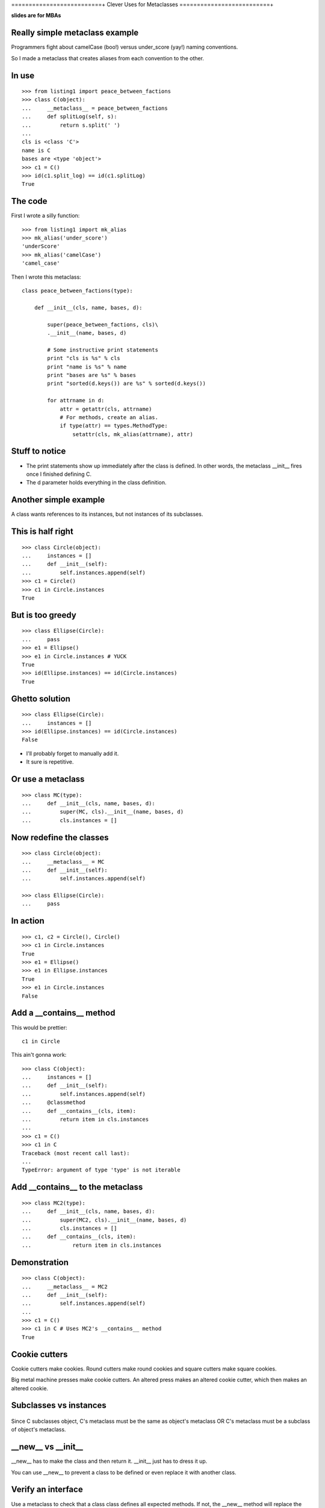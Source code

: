 ==========================+
Clever Uses for Metaclasses
==========================+

**slides are for MBAs**

Really simple metaclass example
===============================

Programmers fight about camelCase (boo!) versus under_score
(yay!) naming conventions.

So I made a metaclass that creates aliases from each
convention to the other.

In use
======

::

    >>> from listing1 import peace_between_factions
    >>> class C(object):
    ...     __metaclass__ = peace_between_factions
    ...     def splitLog(self, s):
    ...         return s.split(' ')
    ...
    cls is <class 'C'>
    name is C
    bases are <type 'object'>
    >>> c1 = C()
    >>> id(c1.split_log) == id(c1.splitLog)
    True

The code
========

First I wrote a silly function::

    >>> from listing1 import mk_alias
    >>> mk_alias('under_score')
    'underScore'
    >>> mk_alias('camelCase')
    'camel_case'

Then I wrote this metaclass::

    class peace_between_factions(type):

        def __init__(cls, name, bases, d):

            super(peace_between_factions, cls)\
            .__init__(name, bases, d)

            # Some instructive print statements
            print "cls is %s" % cls
            print "name is %s" % name
            print "bases are %s" % bases
            print "sorted(d.keys()) are %s" % sorted(d.keys())

            for attrname in d:
                attr = getattr(cls, attrname)
                # For methods, create an alias.
                if type(attr) == types.MethodType:
                    setattr(cls, mk_alias(attrname), attr)

Stuff to notice
===============

*   The print statements show up immediately after the class
    is defined.  In other words,  the metaclass __init__
    fires once I finished defining C.

*   The d parameter holds everything in the class definition.


Another simple example
======================

A class wants references to its instances, but not instances
of its subclasses.

This is half right
==================

::

    >>> class Circle(object):
    ...     instances = []
    ...     def __init__(self):
    ...         self.instances.append(self)
    >>> c1 = Circle()
    >>> c1 in Circle.instances
    True

But is too greedy
=================

::

    >>> class Ellipse(Circle):
    ...     pass
    >>> e1 = Ellipse()
    >>> e1 in Circle.instances # YUCK
    True
    >>> id(Ellipse.instances) == id(Circle.instances)
    True

Ghetto solution
===============

::

    >>> class Ellipse(Circle):
    ...     instances = []
    >>> id(Ellipse.instances) == id(Circle.instances)
    False

*   I'll probably forget to manually add it.
*   It sure is repetitive.


Or use a metaclass
==================

::

    >>> class MC(type):
    ...     def __init__(cls, name, bases, d):
    ...         super(MC, cls).__init__(name, bases, d)
    ...         cls.instances = []


Now redefine the classes
========================

::

    >>> class Circle(object):
    ...     __metaclass__ = MC
    ...     def __init__(self):
    ...         self.instances.append(self)

    >>> class Ellipse(Circle):
    ...     pass


In action
=========

::

    >>> c1, c2 = Circle(), Circle()
    >>> c1 in Circle.instances
    True
    >>> e1 = Ellipse()
    >>> e1 in Ellipse.instances
    True
    >>> e1 in Circle.instances
    False


Add a __contains__ method
=========================

This would be prettier::

    c1 in Circle

This ain't gonna work::

    >>> class C(object):
    ...     instances = []
    ...     def __init__(self):
    ...         self.instances.append(self)
    ...     @classmethod
    ...     def __contains__(cls, item):
    ...         return item in cls.instances
    ... 
    >>> c1 = C()
    >>> c1 in C
    Traceback (most recent call last):
    ...
    TypeError: argument of type 'type' is not iterable


Add __contains__ to the metaclass
=================================

::

    >>> class MC2(type):
    ...     def __init__(cls, name, bases, d):
    ...         super(MC2, cls).__init__(name, bases, d)
    ...         cls.instances = []
    ...     def __contains__(cls, item):
    ...             return item in cls.instances

Demonstration
=============

::

    >>> class C(object):
    ...     __metaclass__ = MC2
    ...     def __init__(self):
    ...         self.instances.append(self)
    ... 
    >>> c1 = C()
    >>> c1 in C # Uses MC2's __contains__ method
    True


Cookie cutters 
==============

Cookie cutters make cookies.  Round cutters make round
cookies and square cutters make square cookies.

Big metal machine presses make cookie cutters.  An altered
press makes an altered cookie cutter, which then makes an
altered cookie.


Subclasses vs instances
=======================

    ============= ======= ========
    metaclass     class   instance 
    ============= ======= ========
    type          object  ...
    MC            C       c1
    ========== ========== ========


Since C subclasses object, C's metaclass must be the same as
object's metaclass OR C's metaclass must be a subclass of
object's metaclass.


__new__ vs __init__
===================

__new__ has to make the class and then return it.  __init__
just has to dress it up.  

You can use __new__ to prevent a class to be defined or even
replace it with another class.


Verify an interface
===================

Use a metaclass to check that a class class defines all
expected methods.  If not, the __new__ method will replace
the class with a Null class::

    >>> from listing2 import InterfaceChecker
    >>> rocketship = ['launch'] # this is my interface
    >>> class Soyuz(object):
    ...     __metaclass__ = InterfaceChecker
    ...     interface = rocketship
    ...
    >>> s1 = Soyuz()
    >>> type(s1)
    <class 'listing2.Null'>


The metaclass responsible
=========================

::

    class InterfaceChecker(type):

        def __new__(mcl, name, bases, d):
            for required_method in d['interface']:
                try:
                    d[required_method]
                except KeyError:
                    return Null

            return super(InterfaceChecker1, mcl).\
            __new__(mcl, name, bases, d)


Introducing Crude ORM
=====================

First we'll model these relationships:
        
*   Each department has many employees.
*   Each employee belongs to exactly one department.

My ORM just returns SQL strings.


Example usage
=============

::

    >>> from listing4 import *
    >>> produce = Department("Produce")
    >>> matt = Employee("Matt", produce)
    >>> produce._id
    1
    >>> produce.employees
    'select * from employee where department_id = 1'

How does the employees attribute know that produce has an
_id of 1?


The Employee and Department classes
===================================
        
::

    >>> from listing4 import *
    >>> class Employee(CrudeTable):
    ...
    ...     def __init__(self, name, department):
    ...         super(Employee, self).__init__()
    ...         self.name = name 
    ...         self.department = department
    ...     
    >>> class Department(CrudeTable):
    ...     
    ...     def __init__(self, name):
    ...         super(Department, self).__init__()
    ...         self.name = name
    ...         
    ...     employees = OneToMany(Employee)


The CrudeTable class
====================

::

    class CrudeTable(object):
        __metaclass__ = MC

        def __init__(self):
            self._id = self.id_ticker.next()


And the MC metaclass
====================

::

    class MC(type):

        def __init__(cls, name, bases, d):
            super(MC, cls).__init__(name, bases, d)
            
            cls.sqltablename = name.lower()
            cls.id_ticker = count(1) # This is our fake PK.

            for attrname, attr in d.iteritems():

                if hasattr(attr, 'colname'):
                    attr.colname = cls.sqltablename
                    setattr(cls, attrname, property(attr.query))

                if hasattr(attr, 'jointable'):
                    attr.jointable = "%s_%s"  \
                    % (attr.table.sqltablename, cls.sqltablename))


How it works
============

Need three things to get all employees in a department:

* The table to query (employee)
* the column name to test (department_id)
* the value to test for (1 in this case).

By making employees.query into a property named employees,
I'm taking advantage of the fact that employees will get
called with self as the first parameter.


Many-to-many
============

- Each shift requires many employees.
- Each employee works many different shifts.


Example usage
=============

::

    >>> class Shift(CrudeTable):
    ...
    ...     def __init__(self, name):
    ...         super(Shift, self).__init__()
    ...         self.name = name
    ...
    ...     employees = ManyToMany(Employee)
    ...
    >>> wednesday_night = Shift("Wednesday Night")
    >>> print wednesday_night.employees
    select * from employee, employee_shift
    where employee.id = employee_shift.employee_id
    and employee_shift.shift_id = 1


Explained
=========

The ManyToMany class also needs the name of the table
joining the two other tables.  The MC metaclass watches for
attributes with a jointable attribute, and it fills that in
when it finds it.


Cleverness re-reconsidered
==========================

This shows up a lot::

    Metaclasses are deeper magic than 99% of users should
    ever worry about. If you wonder whether you need them,
    you don't (the people who actually need them know with
    certainty that they need them, and don't need an
    explanation about why). -- Python Guru Tim Peters


Metaclasses vs class decorators
===============================

The camel-case aliasing example is easy::

    >>> from inspect import getmembers, ismethod
    >>> from listing1 import mk_alias
    >>> def aliasmaker(C):
    ...     for name, value in getmembers(C, ismethod):
    ...         setattr(C, mk_alias(name), value)
    ...     return C
    ...
    >>> @aliasmaker
    ... class C(object):
    ...     def splitLog(self, x):
    ...         pass

But...
======

*   Decorating a class doesn't decorate subclasses

*   That __contains__ trick isn't possible, because that has
    to be defined on the metaclass.


Prototypes are the real anti-metaclass
======================================

*   When you ask an object for an attribute or a method it
    doesn't have, it will ask its prototype for it.  
    
*   If the prototype doesn't have it, it will ask its
    prototype.

*   The chain continues until somebody knows what to do or
    we run out of prototypes.


Trivial javascript example
==========================

::

    js> var O = function () {
        this.a = 1;
        this.b = 2;
    };
    js> var o = new O();
    js> o.a
    1
    js> o.c == null
    true

Define a prototype for O
========================

::

    js> var P = function () {
        this.c = 3;
    };
    js> var Q = function () {
        this.d = 4;
    };
    js> P.prototype = new Q();
    [object Object]
    js> O.prototype = new P();
    [object Object]

Now failed lookups on O will go to P, and then to Q.

In action
=========

::

    js> var o = new O();
    js> o.a
    1
    js> o.c // from P.
    3
    js> o.d // from Q.
    4


Now change stuff at runtime
===========================

::

    js> O.prototype = new function () {this.c = 99}()
    [object Object]
    js> var o2 = new O();
    js> o2.c
    99
    js> o.c
    3


Stuff to keep in mind
=====================

*   Forget all about instantiation and subclassing and just
    think about cloning.  After you clone something,
    trashing the original doesn't affect the clone.

*   Classes are really just linked lists of lookup tables
    now, and you can monkey with them at runtime.


Trivial Python implementation
=============================

::

    >>> class ProtoC(object):
    ...     def __getattr__(self, k):
    ...         if self.prototype:
    ...             return getattr(self.prototype, k)
    ...     def __init__(self, **kwargs):
    ...         self.prototype = None
    ...         self.__dict__.update(**kwargs)
    ... 
    >>> c1 = ProtoC(a=1, b=2)
    >>> c2 = ProtoC(prototype=c1)
    >>> c2.a
    1
    >>> c2.a = 11
    >>> c1.a, c2.a
    (1, 11)

Lots more to prototypes
=======================

*   Every object should have a clone method.

*   Should be easy to add methods that reference self at
    runtime.
